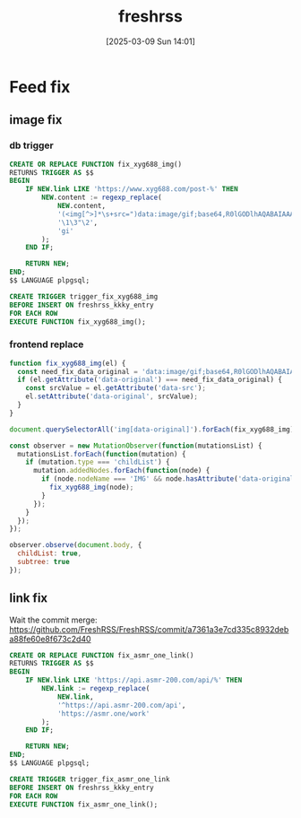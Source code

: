 #+title:      freshrss
#+date:       [2025-03-09 Sun 14:01]
#+filetags:   :server:
#+identifier: 20250309T140134

* Feed fix

** image fix
:PROPERTIES:
:header-args:js: :tangle (zr-org-by-tangle-dir "user.js") :mkdirp t
:CUSTOM_ID: 1ee5c0e2-c3e8-4378-a9b1-93eb330b9064
:END:
*** db trigger
#+begin_src sql
CREATE OR REPLACE FUNCTION fix_xyg688_img()
RETURNS TRIGGER AS $$
BEGIN
    IF NEW.link LIKE 'https://www.xyg688.com/post-%' THEN
        NEW.content := regexp_replace(
            NEW.content,
            '(<img[^>]*\s+src=")data:image/gif;base64,R0lGODlhAQABAIAAAAAAAP///yH5BAEAAAAALAAAAAABAAEAAAIBRAA7"([^>]*\s+data-src="([^"]+)")',
            '\1\3"\2',
            'gi'
        );
    END IF;
    
    RETURN NEW;
END;
$$ LANGUAGE plpgsql;

CREATE TRIGGER trigger_fix_xyg688_img
BEFORE INSERT ON freshrss_kkky_entry
FOR EACH ROW
EXECUTE FUNCTION fix_xyg688_img();
#+end_src

*** frontend replace
#+begin_src js
function fix_xyg688_img(el) {
  const need_fix_data_original = 'data:image/gif;base64,R0lGODlhAQABAIAAAAAAAP///yH5BAEAAAAALAAAAAABAAEAAAIBRAA7';
  if (el.getAttribute('data-original') === need_fix_data_original) {
    const srcValue = el.getAttribute('data-src');
    el.setAttribute('data-original', srcValue);
  }
}
#+end_src

#+begin_src js
document.querySelectorAll('img[data-original]').forEach(fix_xyg688_img);

const observer = new MutationObserver(function(mutationsList) {
  mutationsList.forEach(function(mutation) {
    if (mutation.type === 'childList') {
      mutation.addedNodes.forEach(function(node) {
        if (node.nodeName === 'IMG' && node.hasAttribute('data-original')) {
          fix_xyg688_img(node);
        }
      });
    }
  });
});

observer.observe(document.body, {
  childList: true,
  subtree: true
});
#+end_src
** link fix
Wait the commit merge: https://github.com/FreshRSS/FreshRSS/commit/a7361a3e7cd335c8932deba88fe60e8f673c2d40

#+begin_src sql
CREATE OR REPLACE FUNCTION fix_asmr_one_link()
RETURNS TRIGGER AS $$
BEGIN
    IF NEW.link LIKE 'https://api.asmr-200.com/api/%' THEN
        NEW.link := regexp_replace(
            NEW.link,
            '^https://api.asmr-200.com/api',
            'https://asmr.one/work'
        );
    END IF;
    
    RETURN NEW;
END;
$$ LANGUAGE plpgsql;

CREATE TRIGGER trigger_fix_asmr_one_link
BEFORE INSERT ON freshrss_kkky_entry
FOR EACH ROW
EXECUTE FUNCTION fix_asmr_one_link();
#+end_src

